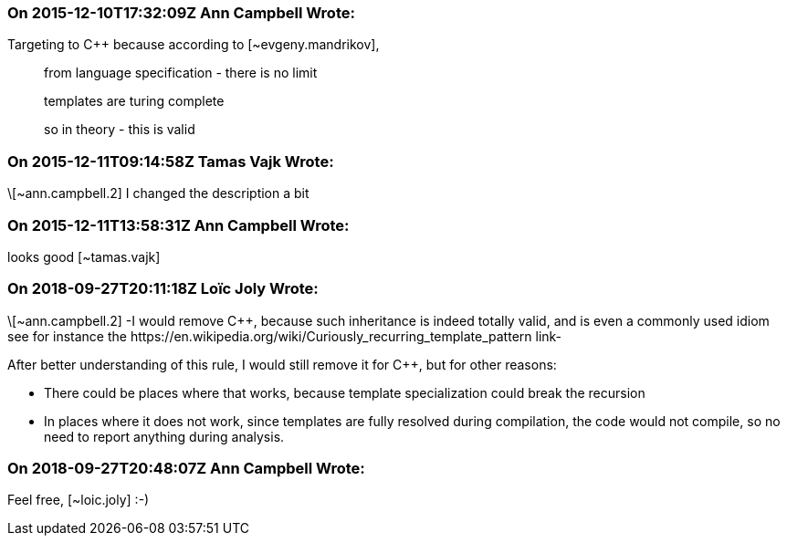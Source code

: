 === On 2015-12-10T17:32:09Z Ann Campbell Wrote:
Targeting to {cpp} because according to [~evgeny.mandrikov], 

____
from language specification - there is no limit

templates are turing complete

so in theory - this is valid

____

=== On 2015-12-11T09:14:58Z Tamas Vajk Wrote:
\[~ann.campbell.2] I changed the description a bit

=== On 2015-12-11T13:58:31Z Ann Campbell Wrote:
looks good [~tamas.vajk]

=== On 2018-09-27T20:11:18Z Loïc Joly Wrote:
\[~ann.campbell.2] -I would remove {cpp}, because such inheritance is indeed totally valid, and is even a commonly used idiom see for instance the \https://en.wikipedia.org/wiki/Curiously_recurring_template_pattern link-


After better understanding of this rule, I would still remove it for {cpp}, but for other reasons: 

* There could be places where that works, because template specialization could break the recursion
* In places where it does not work, since templates are fully resolved during compilation, the code would not compile, so no need to report anything during analysis.


=== On 2018-09-27T20:48:07Z Ann Campbell Wrote:
Feel free, [~loic.joly] :-)

